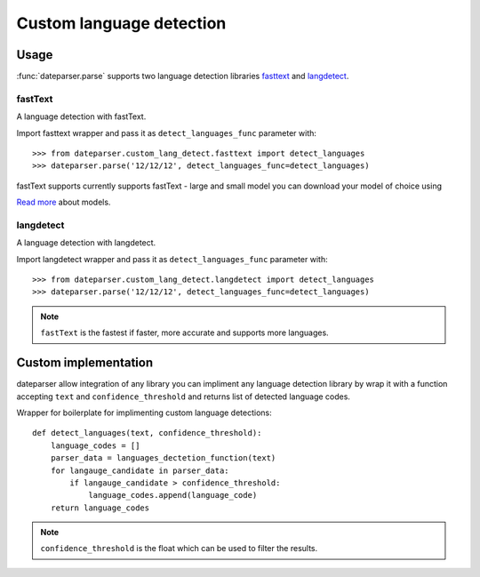 ============
Custom language detection
============

Usage
=====
:func:`dateparser.parse` supports two language detection
libraries `fasttext <https://github.com/facebookresearch/fastText>`_ 
and `langdetect <https://github.com/Mimino666/langdetect>`_.

fastText
~~~~~~~~
A language detection with fastText.

Import fasttext wrapper and pass it as ``detect_languages_func``
parameter with::

    >>> from dateparser.custom_lang_detect.fasttext import detect_languages
    >>> dateparser.parse('12/12/12', detect_languages_func=detect_languages)

fastText supports currently supports fastText - large and small model you can
download your model of choice using 

`Read more <https://fasttext.cc/blog/2017/10/02/blog-post.html>`_ about models.


langdetect
~~~~~~~~
A language detection with langdetect.

Import langdetect wrapper and pass it as ``detect_languages_func``
parameter with::

    >>> from dateparser.custom_lang_detect.langdetect import detect_languages
    >>> dateparser.parse('12/12/12', detect_languages_func=detect_languages)


.. note::

    ``fastText`` is the fastest if faster,  more 
    accurate and supports more languages.

Custom implementation
=====================

dateparser allow integration of any library
you can impliment any language detection library by wrap it with a 
function accepting ``text`` and ``confidence_threshold`` and returns
list of detected language codes.


Wrapper for boilerplate for implimenting custom language detections::

    def detect_languages(text, confidence_threshold):
        language_codes = []
        parser_data = languages_dectetion_function(text)
        for langauge_candidate in parser_data:
            if langauge_candidate > confidence_threshold:
                language_codes.append(language_code)
        return language_codes

.. note::

    ``confidence_threshold`` is the float which can be used to
    filter the results.
